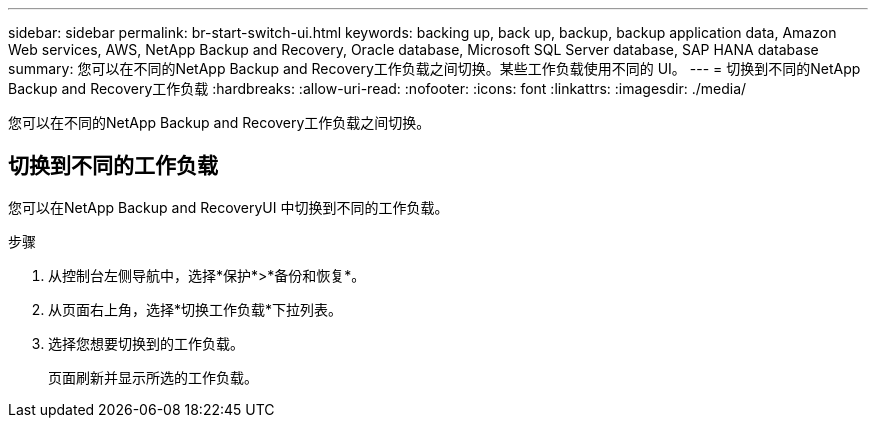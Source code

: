 ---
sidebar: sidebar 
permalink: br-start-switch-ui.html 
keywords: backing up, back up, backup, backup application data, Amazon Web services, AWS, NetApp Backup and Recovery, Oracle database, Microsoft SQL Server database, SAP HANA database 
summary: 您可以在不同的NetApp Backup and Recovery工作负载之间切换。某些工作负载使用不同的 UI。 
---
= 切换到不同的NetApp Backup and Recovery工作负载
:hardbreaks:
:allow-uri-read: 
:nofooter: 
:icons: font
:linkattrs: 
:imagesdir: ./media/


[role="lead"]
您可以在不同的NetApp Backup and Recovery工作负载之间切换。



== 切换到不同的工作负载

您可以在NetApp Backup and RecoveryUI 中切换到不同的工作负载。

.步骤
. 从控制台左侧导航中，选择*保护*>*备份和恢复*。
. 从页面右上角，选择*切换工作负载*下拉列表。
. 选择您想要切换到的工作负载。
+
页面刷新并显示所选的工作负载。


